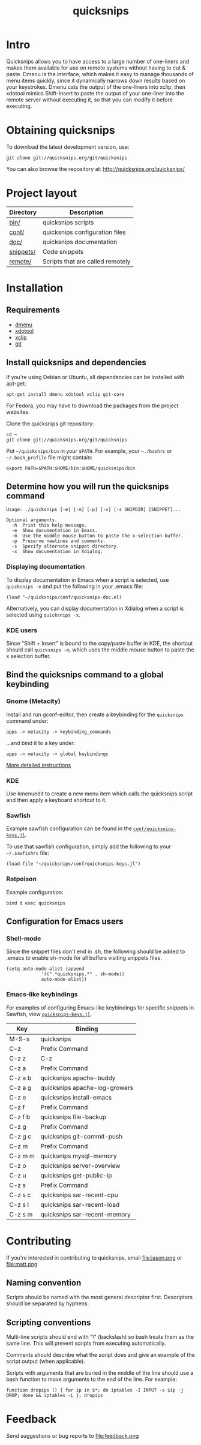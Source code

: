 #+TITLE: quicksnips
#+LINK: qs http://quicksnips.org/quicksnips/

* Intro
Quicksnips allows you to have access to a large number of one-liners
and makes them available for use on remote systems without having to
cut & paste.  Dmenu is the interface, which makes it easy to manage
thousands of menu items quickly, since it dynamically narrows down
results based on your keystrokes.  Dmenu cats the output of the
one-liners into xclip, then xdotool mimics Shift-Insert to paste the
output of your one-liner into the remote server without executing it,
so that you can modify it before executing.

* Obtaining quicksnips
To download the latest development version, use:

: git clone git://quicksnips.org/git/quicksnips

You can also browse the repository at:
http://quicksnips.org/quicksnips/

* Project layout
| Directory | Description                      |
|-----------+----------------------------------|
| [[qs:bin/][bin/]]      | quicksnips scripts               |
| [[qs:conf/][conf/]]     | quicksnips configuration files   |
| [[qs:doc/][doc/]]      | quicksnips documentation         |
| [[qs:snippets/][snippets/]] | Code snippets                    |
| [[qs:remote][remote/]]   | Scripts that are called remotely |

* Installation
** Requirements
- [[http://www.suckless.org/programs/dmenu.html][dmenu]]
- [[http://www.semicomplete.com/projects/xdotool/][xdotool]]
- [[http://sourceforge.net/projects/xclip][xclip]]
- [[http://git-scm.com/download][git]]

** Install quicksnips and dependencies
If you're using Debian or Ubuntu, all dependencies can be installed
with apt-get:

: apt-get install dmenu xdotool xclip git-core

For Fedora, you may have to download the packages from the project
websites.

Clone the quicksnips git repository:

: cd ~
: git clone git://quicksnips.org/git/quicksnips

Put =~/quicksnips/bin= in your =$PATH=.  For example, your =~./bashrc=
or =~/.bash_profile= file might contain:

: export PATH=$PATH:$HOME/bin:$HOME/quicksnips/bin

** Determine how you will run the quicksnips command

: Usage: ./quicksnips [-e] [-m] [-p] [-x] [-s SNIPDIR] [SNIPPET]...
: 
: Optional arguments.
:   -h  Print this help message.
:   -e  Show documentation in Emacs.
:   -m  Use the middle mouse button to paste the x-selection buffer.
:   -p  Preserve newlines and comments.
:   -s  Specify alternate snippet directory.
:   -x  Show documentation in Xdialog.

*** Displaying documentation
To display documentation in Emacs when a script is selected, use
=quicksnips -e= and put the following in your .emacs file:

: (load "~/quicksnips/conf/quicksnips-doc.el)

Alternatively, you can display documentation in Xdialog when a script
is selected using =quicksnips -x=.

*** KDE users
Since "Shift + Insert" is bound to the copy/paste buffer in KDE,
the shortcut should call =quicksnips -m=, which uses the middle mouse
button to paste the x selection buffer.

** Bind the quicksnips command to a global keybinding
*** Gnome (Metacity)
Install and run gconf-editor, then create a keybinding for the
=quicksnips= command under:

: apps -> metacity -> keybinding_commands

...and bind it to a key under:

: apps -> metacity -> global keybindings

[[http://www.electricmonk.nl/log/2007/08/02/gnomemetacity-keybindings-and-other-customizations/][More detailed instructions]]

*** KDE
Use kmenuedit to create a new menu item which calls the quicksnips
script and then apply a keyboard shortcut to it.

*** Sawfish

Example sawfish configuration can be found in the
[[qs:conf/quicksnips-keys.jl][=conf/quicksnips-keys.jl=]].

To use that sawfish configuration, simply add the following to your
=~/.sawfishrc= file:

: (load-file "~/quicksnips/conf/quicksnips-keys.jl")

*** Ratpoison
Example configuration:

: bind d exec quicksnips

** Configuration for Emacs users
*** Shell-mode
Since the snippet files don't end in .sh, the following should be
added to .emacs to enable sh-mode for all buffers visiting snippets
files.

: (setq auto-mode-alist (append
: 		       '((".*quicksnips.*" . sh-mode))
: 		       auto-mode-alist))

*** Emacs-like keybindings
For examples of configuring Emacs-like keybindings for specific
snippets in Sawfish, view [[qs:conf/quicksnips-keys.jl][=quicksnips-keys.jl=]].

| Key     | Binding                       |
|---------+-------------------------------|
| M-S-s   | quicksnips                    |
| C-z     | Prefix Command                |
| C-z z   | C-z                           |
| C-z a   | Prefix Command                |
| C-z a b | quicksnips apache-buddy       |
| C-z a g | quicksnips apache-log-growers |
| C-z e   | quicksnips install-emacs      |
| C-z f   | Prefix Command                |
| C-z f b | quicksnips file-backup        |
| C-z g   | Prefix Command                |
| C-z g c | quicksnips git-commit-push    |
| C-z m   | Prefix Command                |
| C-z m m | quicksnips mysql-memory       |
| C-z o   | quicksnips server-overview    |
| C-z u   | quicksnips get-public-ip      |
| C-z s   | Prefix Command                |
| C-z s c | quicksnips sar-recent-cpu     |
| C-z s l | quicksnips sar-recent-load    |
| C-z s m | quicksnips sar-recent-memory  |

* Contributing
If you're interested in contributing to quicksnips, email
file:jason.png or file:matt.png

** Naming convention
Scripts should be named with the most general descriptor
first. Descriptors should be separated by hyphens.

** Scripting conventions
Multi-line scripts should end with "\" (backslash) so bash treats them
as the same line. This will prevent scripts from executing
automatically.

Comments should describe what the script does and give an example of
the script output (when applicable).

Scripts with arguments that are buried in the middle of the line
should use a bash function to move arguments to the end of the line.
For example:

: function dropips () { for ip in $*; do iptables -I INPUT -s $ip -j DROP; done && iptables -L }; dropips

* Feedback
Send suggestions or bug reports to file:feedback.png
